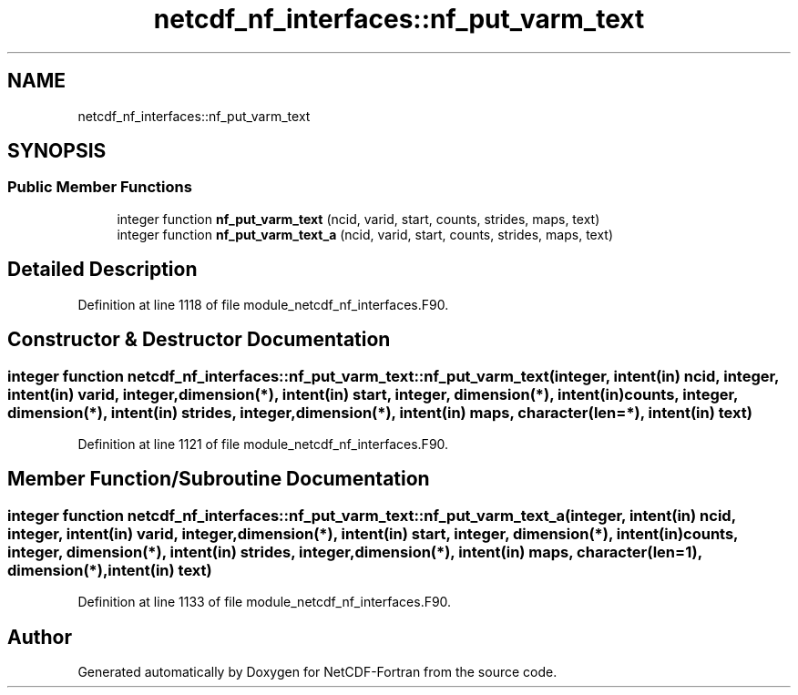 .TH "netcdf_nf_interfaces::nf_put_varm_text" 3 "Wed Jan 17 2018" "Version 4.5.0-development" "NetCDF-Fortran" \" -*- nroff -*-
.ad l
.nh
.SH NAME
netcdf_nf_interfaces::nf_put_varm_text
.SH SYNOPSIS
.br
.PP
.SS "Public Member Functions"

.in +1c
.ti -1c
.RI "integer function \fBnf_put_varm_text\fP (ncid, varid, start, counts, strides, maps, text)"
.br
.ti -1c
.RI "integer function \fBnf_put_varm_text_a\fP (ncid, varid, start, counts, strides, maps, text)"
.br
.in -1c
.SH "Detailed Description"
.PP 
Definition at line 1118 of file module_netcdf_nf_interfaces\&.F90\&.
.SH "Constructor & Destructor Documentation"
.PP 
.SS "integer function netcdf_nf_interfaces::nf_put_varm_text::nf_put_varm_text (integer, intent(in) ncid, integer, intent(in) varid, integer, dimension(*), intent(in) start, integer, dimension(*), intent(in) counts, integer, dimension(*), intent(in) strides, integer, dimension(*), intent(in) maps, character(len=*), intent(in) text)"

.PP
Definition at line 1121 of file module_netcdf_nf_interfaces\&.F90\&.
.SH "Member Function/Subroutine Documentation"
.PP 
.SS "integer function netcdf_nf_interfaces::nf_put_varm_text::nf_put_varm_text_a (integer, intent(in) ncid, integer, intent(in) varid, integer, dimension(*), intent(in) start, integer, dimension(*), intent(in) counts, integer, dimension(*), intent(in) strides, integer, dimension(*), intent(in) maps, character(len=1), dimension(*), intent(in) text)"

.PP
Definition at line 1133 of file module_netcdf_nf_interfaces\&.F90\&.

.SH "Author"
.PP 
Generated automatically by Doxygen for NetCDF-Fortran from the source code\&.
